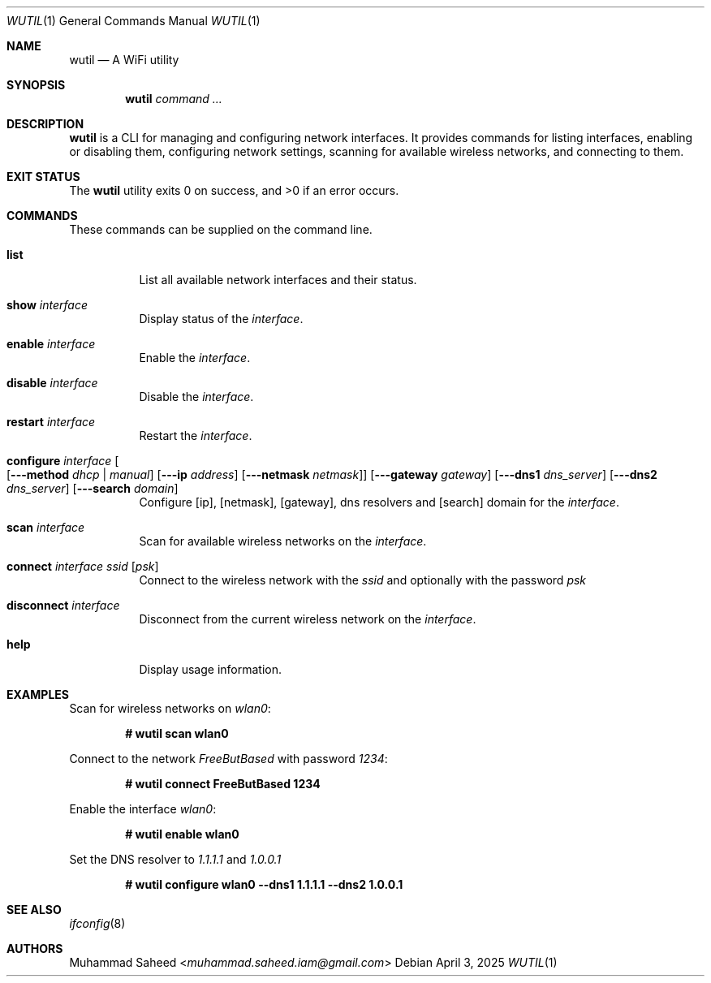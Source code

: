 .\"-
.\" BSD 2-Clause License
.\"
.\" Copyright (c) 2025, Muhammad Saheed <saheed@FreeBSD.org>
.\"
.Dd April 3, 2025
.Dt WUTIL 1
.Os
.Sh NAME
.Nm wutil
.Nd "A WiFi utility"
.Sh SYNOPSIS
.Nm
.Ar command ...
.Sh DESCRIPTION
.Nm
is a CLI for managing and configuring network interfaces.
It provides commands for listing interfaces, enabling or disabling them,
configuring network settings,
scanning for available wireless networks, and connecting to them.
.Sh EXIT STATUS
.Ex -std
.Sh COMMANDS
These commands can be supplied on the command line.
.Bl -tag -width indent
.It Ic list
List all available network interfaces and their status.
.It Ic show Ar interface
Display status of the
.Ar interface .
.It Ic enable Ar interface
Enable the
.Ar interface .
.It Ic disable Ar interface
Disable the
.Ar interface .
.It Ic restart Ar interface
Restart the
.Ar interface .
.It Xo
.Ic configure Ar interface Bo
.Op Fl --method Ar dhcp | manual
.Op Fl --ip Ar address
.Op Fl --netmask Ar netmask
.Bc
.Op Fl --gateway Ar gateway
.Op Fl --dns1 Ar dns_server
.Op Fl --dns2 Ar dns_server
.Op Fl --search Ar domain
.Xc
Configure
.Op ip ,
.Op netmask ,
.Op gateway ,
dns resolvers and
.Op search
domain for the
.Ar interface .
.It Ic scan Ar interface
Scan for available wireless networks on the
.Ar interface .
.It Ic connect Ar interface Ar ssid Op Ar psk
Connect to the wireless network with the
.Ar ssid
and optionally with the password
.Ar psk
.It Ic disconnect Ar interface
Disconnect from the current wireless network on the
.Ar interface .
.It Ic help
Display usage information.
.El
.Sh EXAMPLES
Scan for wireless networks on
.Pa wlan0 :
.Pp
.Dl # wutil scan wlan0
.Pp
Connect to the network
.Pa FreeButBased
with password
.Pa 1234 :
.Pp
.Dl # wutil connect FreeButBased 1234
.Pp
Enable the interface
.Pa wlan0 :
.Pp
.Dl # wutil enable wlan0
.Pp
Set the DNS resolver to
.Pa 1.1.1.1
and
.Pa 1.0.0.1
.Pp
.Dl # wutil configure wlan0 --dns1 1.1.1.1 --dns2 1.0.0.1
.Sh SEE ALSO
.Xr ifconfig 8
.Sh AUTHORS
.An Muhammad Saheed Aq Mt muhammad.saheed.iam@gmail.com
